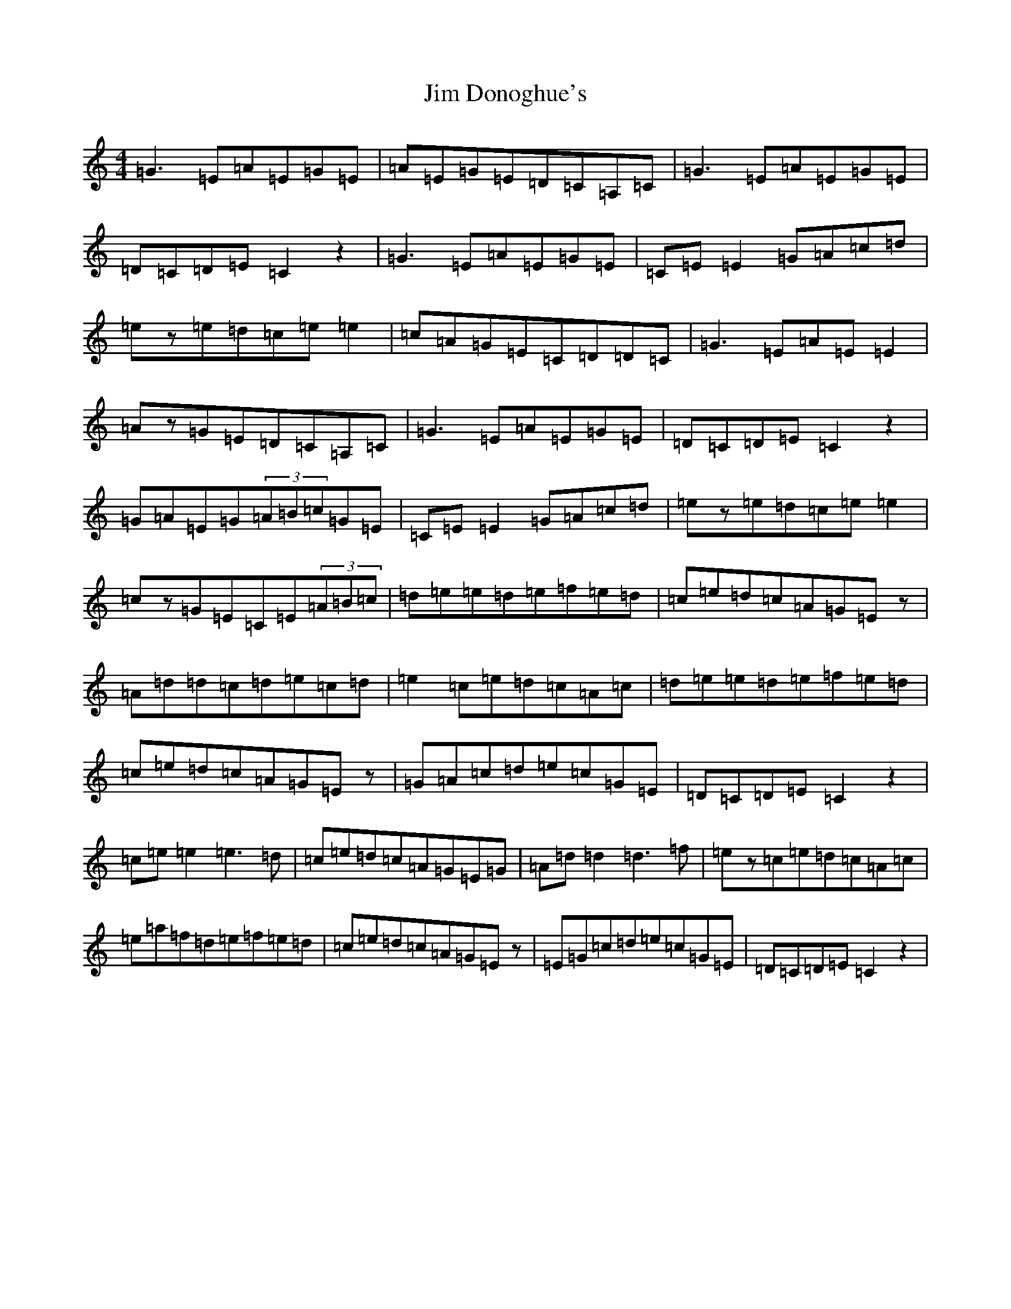 X: 10440
T: Jim Donoghue's
S: https://thesession.org/tunes/2536#setting2536
R: reel
M:4/4
L:1/8
K: C Major
=G3=E=A=E=G=E|=A=E=G=E=D=C=A,=C|=G3=E=A=E=G=E|=D=C=D=E=C2z2|=G3=E=A=E=G=E|=C=E=E2=G=A=c=d|=ez=e=d=c=e=e2|=c=A=G=E=C=D=D=C|=G3=E=A=E=E2|=Az=G=E=D=C=A,=C|=G3=E=A=E=G=E|=D=C=D=E=C2z2|=G=A=E=G(3=A=B=c=G=E|=C=E=E2=G=A=c=d|=ez=e=d=c=e=e2|=cz=G=E=C=E(3=A=B=c|=d=e=e=d=e=f=e=d|=c=e=d=c=A=G=Ez|=A=d=d=c=d=e=c=d|=e2=c=e=d=c=A=c|=d=e=e=d=e=f=e=d|=c=e=d=c=A=G=Ez|=G=A=c=d=e=c=G=E|=D=C=D=E=C2z2|=c=e=e2=e3=d|=c=e=d=c=A=G=E=G|=A=d=d2=d3=f|=ez=c=e=d=c=A=c|=e=a=f=d=e=f=e=d|=c=e=d=c=A=G=Ez|=E=G=c=d=e=c=G=E|=D=C=D=E=C2z2|